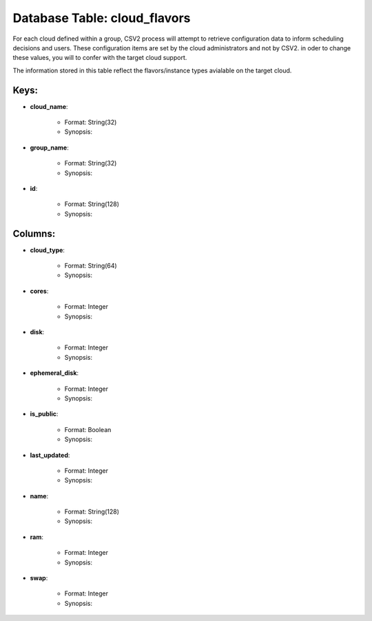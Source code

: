 .. File generated by /opt/cloudscheduler/utilities/schema_doc - DO NOT EDIT
..
.. To modify the contents of this file:
..   1. edit the template file ".../cloudscheduler/docs/schema_doc/tables/cloud_flavors.yaml"
..   2. run the utility ".../cloudscheduler/utilities/schema_doc"
..

Database Table: cloud_flavors
=============================

For each cloud defined within a group, CSV2 process will attempt to
retrieve configuration data to inform scheduling decisions and users. These configuration items
are set by the cloud administrators and not by CSV2. in oder
to change these values, you will to confer with the target cloud
support.

The information stored in this table reflect the flavors/instance types avialable on
the target cloud.


Keys:
^^^^^^^^

* **cloud_name**:

   * Format: String(32)
   * Synopsis:

* **group_name**:

   * Format: String(32)
   * Synopsis:

* **id**:

   * Format: String(128)
   * Synopsis:


Columns:
^^^^^^^^

* **cloud_type**:

   * Format: String(64)
   * Synopsis:

* **cores**:

   * Format: Integer
   * Synopsis:

* **disk**:

   * Format: Integer
   * Synopsis:

* **ephemeral_disk**:

   * Format: Integer
   * Synopsis:

* **is_public**:

   * Format: Boolean
   * Synopsis:

* **last_updated**:

   * Format: Integer
   * Synopsis:

* **name**:

   * Format: String(128)
   * Synopsis:

* **ram**:

   * Format: Integer
   * Synopsis:

* **swap**:

   * Format: Integer
   * Synopsis:

